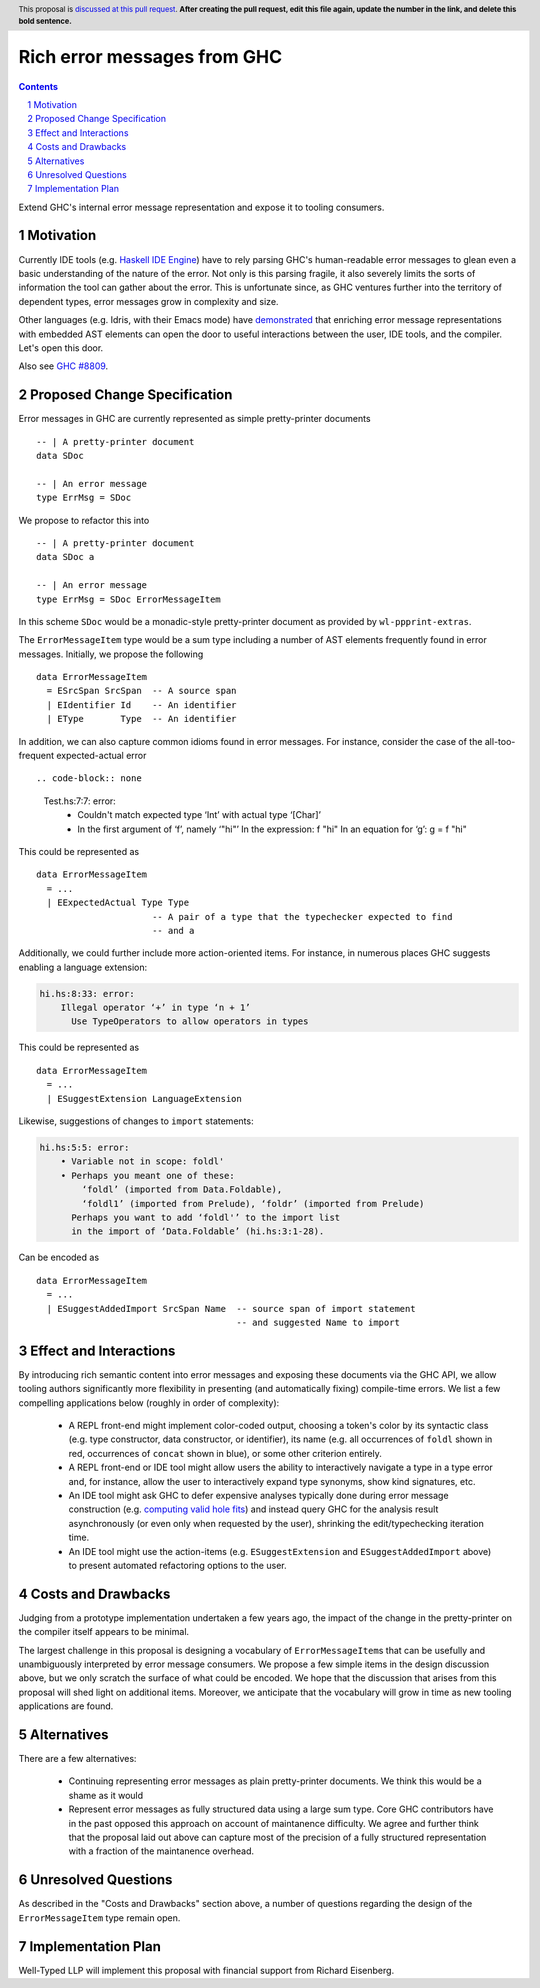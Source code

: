 Rich error messages from GHC
============================

.. proposal-number:: Leave blank. This will be filled in when the proposal is
                     accepted.
.. ticket-url:: Leave blank. This will eventually be filled with the
                ticket URL which will track the progress of the
                implementation of the feature.
.. implemented:: Leave blank. This will be filled in with the first GHC version which
                 implements the described feature.
.. highlight:: haskell
.. header:: This proposal is `discussed at this pull request <https://github.com/ghc-proposals/ghc-proposals/pull/0>`_.
            **After creating the pull request, edit this file again, update the
            number in the link, and delete this bold sentence.**
.. sectnum::
.. contents::

Extend GHC's internal error message representation and expose it to tooling consumers.


Motivation
------------
Currently IDE tools (e.g. `Haskell IDE Engine
<https://github.com/haskell/haskell-ide-engine>`_) have to rely parsing GHC's
human-readable error messages to glean even a basic understanding of the nature
of the error. Not only is this parsing fragile, it also severely limits the
sorts of information the tool can gather about the error. This is unfortunate
since, as GHC ventures further into the territory of dependent types, error
messages grow in complexity and size.

Other languages (e.g. Idris, with their Emacs mode) have `demonstrated
<https://www.youtube.com/watch?v=m7BBCcIDXSg>`_ that enriching error message
representations with embedded AST elements can open the door to useful
interactions between the user, IDE tools, and the compiler. Let's open this
door.

Also see `GHC #8809 <https://gitlab.haskell.org/ghc/ghc/issues/8809>`_.


Proposed Change Specification
-----------------------------
Error messages in GHC are currently represented as simple pretty-printer documents ::

    -- | A pretty-printer document
    data SDoc

    -- | An error message
    type ErrMsg = SDoc

We propose to refactor this into ::

    -- | A pretty-printer document
    data SDoc a

    -- | An error message
    type ErrMsg = SDoc ErrorMessageItem

In this scheme ``SDoc`` would be a monadic-style pretty-printer document as
provided by ``wl-ppprint-extras``.

The ``ErrorMessageItem`` type would be a sum type including a number of AST
elements frequently found in error messages. Initially, we propose the
following ::

    data ErrorMessageItem
      = ESrcSpan SrcSpan  -- A source span
      | EIdentifier Id    -- An identifier
      | EType       Type  -- An identifier

In addition, we can also capture common idioms found in error messages. For
instance, consider the case of the all-too-frequent expected-actual error ::

.. code-block:: none

    Test.hs:7:7: error:
        • Couldn't match expected type ‘Int’ with actual type ‘[Char]’
        • In the first argument of ‘f’, namely ‘"hi"’
          In the expression: f "hi"
          In an equation for ‘g’: g = f "hi"
   
This could be represented as ::

    data ErrorMessageItem
      = ...
      | EExpectedActual Type Type
                          -- A pair of a type that the typechecker expected to find
                          -- and a 

Additionally, we could further include more action-oriented items. For
instance, in numerous places GHC suggests enabling a language extension:

.. code-block:: none

    hi.hs:8:33: error:
        Illegal operator ‘+’ in type ‘n + 1’
          Use TypeOperators to allow operators in types

This could be represented as ::

    data ErrorMessageItem
      = ...
      | ESuggestExtension LanguageExtension

Likewise, suggestions of changes to ``import`` statements:

.. code-block:: none

    hi.hs:5:5: error:
        • Variable not in scope: foldl'
        • Perhaps you meant one of these:
            ‘foldl’ (imported from Data.Foldable),
            ‘foldl1’ (imported from Prelude), ‘foldr’ (imported from Prelude)
          Perhaps you want to add ‘foldl'’ to the import list
          in the import of ‘Data.Foldable’ (hi.hs:3:1-28).

Can be encoded as ::

    data ErrorMessageItem
      = ...
      | ESuggestAddedImport SrcSpan Name  -- source span of import statement
                                          -- and suggested Name to import


Effect and Interactions
-----------------------
By introducing rich semantic content into error messages and exposing these
documents via the GHC API, we allow tooling authors significantly more
flexibility in presenting (and automatically fixing) compile-time errors.
We list a few compelling applications below (roughly in order of complexity):

 * A REPL front-end might implement color-coded output, choosing a token's
   color by its syntactic class (e.g. type constructor, data constructor, or
   identifier), its name (e.g. all occurrences of ``foldl`` shown in red,
   occurrences of ``concat`` shown in blue), or some other criterion entirely.

 * A REPL front-end or IDE tool might allow users the ability to interactively
   navigate a type in a type error and, for instance, allow the user to
   interactively expand type synonyms, show kind signatures, etc.

 * An IDE tool might ask GHC to defer expensive analyses typically done
   during error message construction (e.g. `computing valid hole fits
   <https://gitlab.haskell.org/ghc/ghc/issues/16875#note_210045>`_) and instead
   query GHC for the analysis result asynchronously (or even only when
   requested by the user), shrinking the edit/typechecking iteration time.

 * An IDE tool might use the action-items (e.g. ``ESuggestExtension`` and
   ``ESuggestAddedImport`` above) to present automated refactoring options to
   the user.


Costs and Drawbacks
-------------------

Judging from a prototype implementation undertaken a few years ago, the impact
of the change in the pretty-printer on the compiler itself appears to be minimal.

The largest challenge in this proposal
is designing a vocabulary of ``ErrorMessageItem``\s that can be usefully and
unambiguously interpreted by error message consumers. We propose a few simple
items in the design discussion above, but we only scratch the surface of what
could be encoded. We hope that the discussion that arises from this proposal
will shed light on additional items. Moreover, we anticipate that the
vocabulary will grow in time as new tooling applications are found.

Alternatives
------------
There are a few alternatives:

 * Continuing representing error messages as plain pretty-printer documents.
   We think this would be a shame as it would 

 * Represent error messages as fully structured data using a large sum
   type. Core GHC contributors have in the past opposed this approach on
   account of maintanence difficulty. We agree and further think that the
   proposal laid out above can capture most of the precision of a fully
   structured representation with a fraction of the maintanence overhead.


Unresolved Questions
--------------------

As described in the "Costs and Drawbacks" section above, a number of questions
regarding the design of the ``ErrorMessageItem`` type remain open.



Implementation Plan
-------------------

Well-Typed LLP will implement this proposal with financial support from
Richard Eisenberg.

